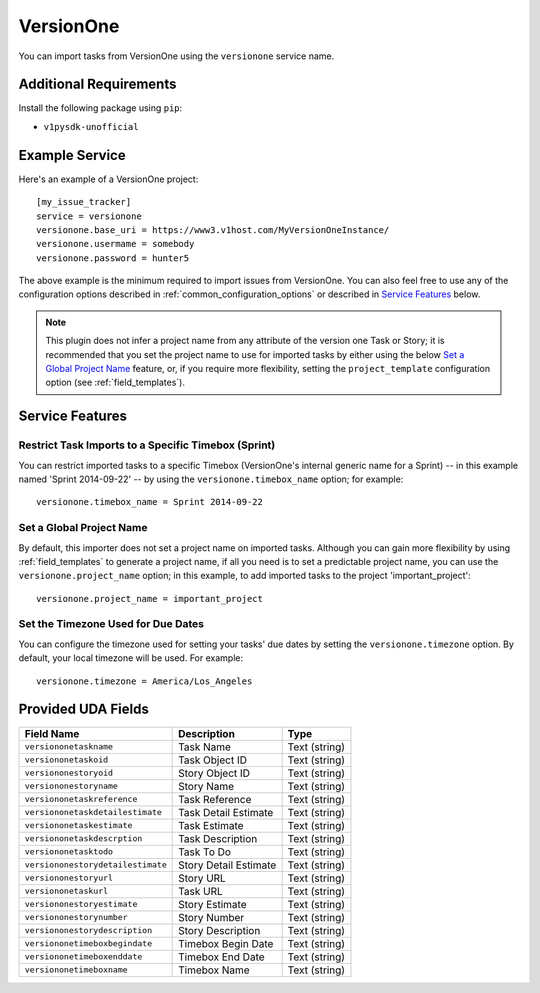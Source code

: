 VersionOne
==========

You can import tasks from VersionOne using the ``versionone`` service name.

Additional Requirements
-----------------------

Install the following package using ``pip``:

* ``v1pysdk-unofficial``

Example Service
---------------

Here's an example of a VersionOne project::

    [my_issue_tracker]
    service = versionone
    versionone.base_uri = https://www3.v1host.com/MyVersionOneInstance/
    versionone.usermame = somebody
    versionone.password = hunter5

The above example is the minimum required to import issues from VersionOne.
You can also feel free to use any of the configuration options
described in :ref:`common_configuration_options`
or described in `Service Features`_ below.

.. note::

   This plugin does not infer a project name from any attribute of the
   version one Task or Story; it is recommended that you set the project
   name to use for imported tasks by either using the below
   `Set a Global Project Name`_ feature, or, if you require more
   flexibility, setting the ``project_template`` configuration
   option (see :ref:`field_templates`).

Service Features
----------------

Restrict Task Imports to a Specific Timebox (Sprint)
++++++++++++++++++++++++++++++++++++++++++++++++++++

You can restrict imported tasks to a specific Timebox (VersionOne's
internal generic name for a Sprint) -- in this example named
'Sprint 2014-09-22' -- by using the ``versionone.timebox_name`` option;
for example::

    versionone.timebox_name = Sprint 2014-09-22

Set a Global Project Name
+++++++++++++++++++++++++

By default, this importer does not set a project name on imported tasks.
Although you can gain more flexibility by using :ref:`field_templates`
to generate a project name, if all you need is to set a predictable
project name, you can use the ``versionone.project_name`` option; in this
example, to add imported tasks to the project 'important_project'::

    versionone.project_name = important_project

Set the Timezone Used for Due Dates
+++++++++++++++++++++++++++++++++++

You can configure the timezone used for setting your tasks' due dates
by setting the ``versionone.timezone`` option.  By default, your local
timezone will be used.  For example::

    versionone.timezone = America/Los_Angeles

Provided UDA Fields
-------------------

+-----------------------------------+-----------------------+---------------+
| Field Name                        | Description           | Type          |
+===================================+=======================+===============+
| ``versiononetaskname``            | Task Name             | Text (string) |
+-----------------------------------+-----------------------+---------------+
| ``versiononetaskoid``             | Task Object ID        | Text (string) |
+-----------------------------------+-----------------------+---------------+
| ``versiononestoryoid``            | Story Object ID       | Text (string) |
+-----------------------------------+-----------------------+---------------+
| ``versiononestoryname``           | Story Name            | Text (string) |
+-----------------------------------+-----------------------+---------------+
| ``versiononetaskreference``       | Task Reference        | Text (string) |
+-----------------------------------+-----------------------+---------------+
| ``versiononetaskdetailestimate``  | Task Detail Estimate  | Text (string) |
+-----------------------------------+-----------------------+---------------+
| ``versiononetaskestimate``        | Task Estimate         | Text (string) |
+-----------------------------------+-----------------------+---------------+
| ``versiononetaskdescrption``      | Task Description      | Text (string) |
+-----------------------------------+-----------------------+---------------+
| ``versiononetasktodo``            | Task To Do            | Text (string) |
+-----------------------------------+-----------------------+---------------+
| ``versiononestorydetailestimate`` | Story Detail Estimate | Text (string) |
+-----------------------------------+-----------------------+---------------+
| ``versiononestoryurl``            | Story URL             | Text (string) |
+-----------------------------------+-----------------------+---------------+
| ``versiononetaskurl``             | Task URL              | Text (string) |
+-----------------------------------+-----------------------+---------------+
| ``versiononestoryestimate``       | Story Estimate        | Text (string) |
+-----------------------------------+-----------------------+---------------+
| ``versiononestorynumber``         | Story Number          | Text (string) |
+-----------------------------------+-----------------------+---------------+
| ``versiononestorydescription``    | Story Description     | Text (string) |
+-----------------------------------+-----------------------+---------------+
| ``versiononetimeboxbegindate``    | Timebox Begin Date    | Text (string) |
+-----------------------------------+-----------------------+---------------+
| ``versiononetimeboxenddate``      | Timebox End Date      | Text (string) |
+-----------------------------------+-----------------------+---------------+
| ``versiononetimeboxname``         | Timebox Name          | Text (string) |
+-----------------------------------+-----------------------+---------------+
